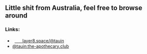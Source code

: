 ** Little shit from Australia, feel free to browse around 
*** Links:
  - 
    #+begin_html
    <img src="https://unpkg.com/simple-icons/icons/mastodon.svg" width="2%" height="2%" alt="Mastodon">
    #+end_html
     [[https://layer8.space/@tauin][ㅤㅤlayer8.space/@tauin]]
  - 
    #+begin_html
    <img src="https://unpkg.com/simple-icons@7.0.0/icons/matrix.svg" width="2%" height="2%" alt="Matrix"> 
    #+end_html 
    [[https://matrix.to/#/@tauin:the-apothecary.club][@tauin:the-apothecary.club]]

